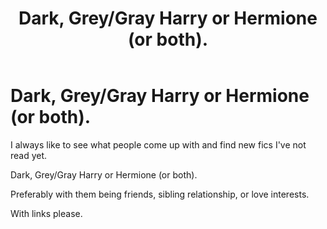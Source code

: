 #+TITLE: Dark, Grey/Gray Harry or Hermione (or both).

* Dark, Grey/Gray Harry or Hermione (or both).
:PROPERTIES:
:Author: chyaraskiss
:Score: 7
:DateUnix: 1599444107.0
:DateShort: 2020-Sep-07
:FlairText: Request
:END:
I always like to see what people come up with and find new fics I've not read yet.

Dark, Grey/Gray Harry or Hermione (or both).

Preferably with them being friends, sibling relationship, or love interests.

With links please.

